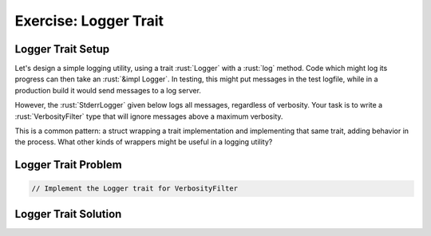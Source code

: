 ========================
Exercise: Logger Trait
========================

------------------------
Logger Trait Setup
------------------------

Let's design a simple logging utility, using a trait :rust:`Logger` with a
:rust:`log` method. Code which might log its progress can then take an
:rust:`&impl Logger`. In testing, this might put messages in the test
logfile, while in a production build it would send messages to a log
server.

However, the :rust:`StderrLogger` given below logs all messages, regardless
of verbosity. Your task is to write a :rust:`VerbosityFilter` type that will
ignore messages above a maximum verbosity.

This is a common pattern: a struct wrapping a trait implementation and
implementing that same trait, adding behavior in the process. What other
kinds of wrappers might be useful in a logging utility?

------------------------
Logger Trait Problem
------------------------

.. container:: source_include 090_methods_and_traits/src/090_methods_and_traits.rs :start-after://ANCHOR-setup :end-before://ANCHOR-solution :code:rust

.. code:: rust

   // Implement the Logger trait for VerbosityFilter

.. container:: source_include 090_methods_and_traits/src/090_methods_and_traits.rs :start-after://ANCHOR-main :code:rust

------------------------
Logger Trait Solution
------------------------

.. container:: source_include 090_methods_and_traits/src/090_methods_and_traits.rs :start-after://ANCHOR-solution :end-before://ANCHOR-main :code:rust
